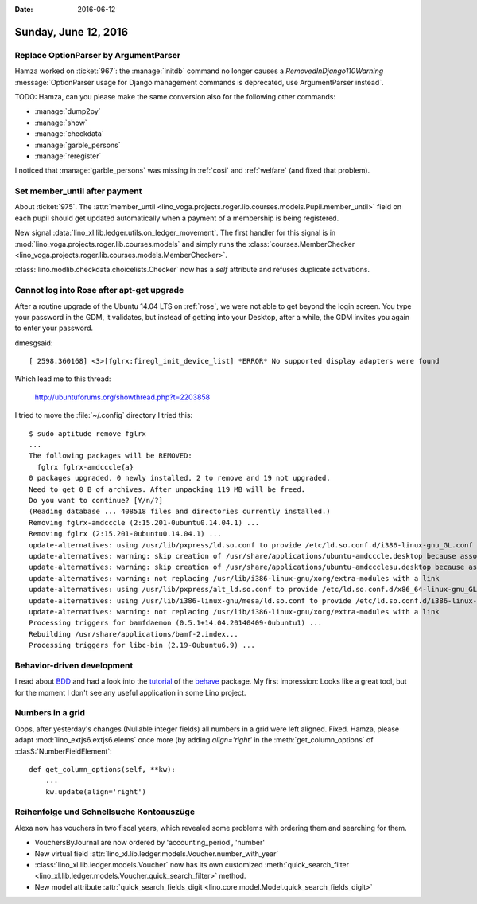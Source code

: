 :date: 2016-06-12

=====================
Sunday, June 12, 2016
=====================

Replace OptionParser by ArgumentParser
======================================

Hamza worked on :ticket:`967`: the :manage:`initdb` command no longer
causes a `RemovedInDjango110Warning` :message:`OptionParser usage for
Django management commands is deprecated, use ArgumentParser instead`.

TODO: Hamza, can you please make the same conversion also for the
following other commands:

- :manage:`dump2py`
- :manage:`show`
- :manage:`checkdata`
- :manage:`garble_persons`
- :manage:`reregister`


I noticed that :manage:`garble_persons` was missing in :ref:`cosi` and
:ref:`welfare` (and fixed that problem).

Set member_until after payment
==============================

About :ticket:`975`.  The :attr:`member_until
<lino_voga.projects.roger.lib.courses.models.Pupil.member_until>`
field on each pupil should get updated automatically when a payment of
a membership is being registered.

New signal :data:`lino_xl.lib.ledger.utils.on_ledger_movement`.  The
first handler for this signal is in
:mod:`lino_voga.projects.roger.lib.courses.models` and simply runs the
:class:`courses.MemberChecker
<lino_voga.projects.roger.lib.courses.models.MemberChecker>`.

:class:`lino.modlib.checkdata.choicelists.Checker` now has a `self`
attribute and refuses duplicate activations.


Cannot log into Rose after apt-get upgrade
==========================================

After a routine upgrade of the Ubuntu 14.04 LTS on :ref:`rose`, we
were not able to get beyond the login screen. You type your password
in the GDM, it validates, but instead of getting into your Desktop,
after a while, the GDM invites you again to enter your password.

dmesgsaid::

  [ 2598.360168] <3>[fglrx:firegl_init_device_list] *ERROR* No supported display adapters were found

Which lead me to this thread:

  http://ubuntuforums.org/showthread.php?t=2203858

I tried to move the :file:`~/.config` directory
I tried this::

    $ sudo aptitude remove fglrx
    ...
    The following packages will be REMOVED:
      fglrx fglrx-amdcccle{a} 
    0 packages upgraded, 0 newly installed, 2 to remove and 19 not upgraded.
    Need to get 0 B of archives. After unpacking 119 MB will be freed.
    Do you want to continue? [Y/n/?] 
    (Reading database ... 408518 files and directories currently installed.)
    Removing fglrx-amdcccle (2:15.201-0ubuntu0.14.04.1) ...
    Removing fglrx (2:15.201-0ubuntu0.14.04.1) ...
    update-alternatives: using /usr/lib/pxpress/ld.so.conf to provide /etc/ld.so.conf.d/i386-linux-gnu_GL.conf (i386-linux-gnu_gl_conf) in auto mode
    update-alternatives: warning: skip creation of /usr/share/applications/ubuntu-amdcccle.desktop because associated file /usr/share/fglrx/amdcccle.desktop (of link group i386-linux-gnu_gl_conf) doesn't exist
    update-alternatives: warning: skip creation of /usr/share/applications/ubuntu-amdccclesu.desktop because associated file /usr/share/fglrx/amdccclesu.desktop (of link group i386-linux-gnu_gl_conf) doesn't exist
    update-alternatives: warning: not replacing /usr/lib/i386-linux-gnu/xorg/extra-modules with a link
    update-alternatives: using /usr/lib/pxpress/alt_ld.so.conf to provide /etc/ld.so.conf.d/x86_64-linux-gnu_GL.conf (x86_64-linux-gnu_gl_conf) in auto mode
    update-alternatives: using /usr/lib/i386-linux-gnu/mesa/ld.so.conf to provide /etc/ld.so.conf.d/i386-linux-gnu_GL.conf (i386-linux-gnu_gl_conf) in auto mode
    update-alternatives: warning: not replacing /usr/lib/i386-linux-gnu/xorg/extra-modules with a link
    Processing triggers for bamfdaemon (0.5.1+14.04.20140409-0ubuntu1) ...
    Rebuilding /usr/share/applications/bamf-2.index...
    Processing triggers for libc-bin (2.19-0ubuntu6.9) ...


Behavior-driven development
===========================

I read about `BDD
<https://en.wikipedia.org/wiki/Behavior-driven_development>`_ and had
a look into the `tutorial
<http://pythonhosted.org/behave/tutorial.html>`_ of the `behave
<http://pythonhosted.org/behave/>`_ package.  My first impression:
Looks like a great tool, but for the moment I don't see any useful
application in some Lino project.



Numbers in a grid
=================

Oops, after yesterday's changes (Nullable integer fields) all numbers
in a grid were left aligned. Fixed.  Hamza, please adapt
:mod:`lino_extjs6.extjs6.elems` once more (by adding `align='right'`
in the :meth:`get_column_options` of :clasS:`NumberFieldElement`::

    def get_column_options(self, **kw):
        ...
        kw.update(align='right')



Reihenfolge und Schnellsuche Kontoauszüge
=========================================

Alexa now has vouchers in two fiscal years, which revealed some
problems with ordering them and searching for them.

- VouchersByJournal are now ordered by 'accounting_period', 'number'

- New virtual field
  :attr:`lino_xl.lib.ledger.models.Voucher.number_with_year`

- :class:`lino_xl.lib.ledger.models.Voucher` now has its own
  customized :meth:`quick_search_filter
  <lino_xl.lib.ledger.models.Voucher.quick_search_filter>` method.

- New model attribute :attr:`quick_search_fields_digit
  <lino.core.model.Model.quick_search_fields_digit>`
